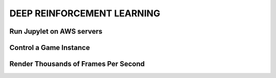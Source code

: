 DEEP REINFORCEMENT LEARNING
===========================

Run Jupylet on AWS servers
--------------------------


Control a Game Instance
-----------------------


Render Thousands of Frames Per Second
-------------------------------------

